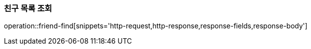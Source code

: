 [[friendship-find]]
=== 친구 목록 조회

operation::friend-find[snippets='http-request,http-response,response-fields,response-body']
